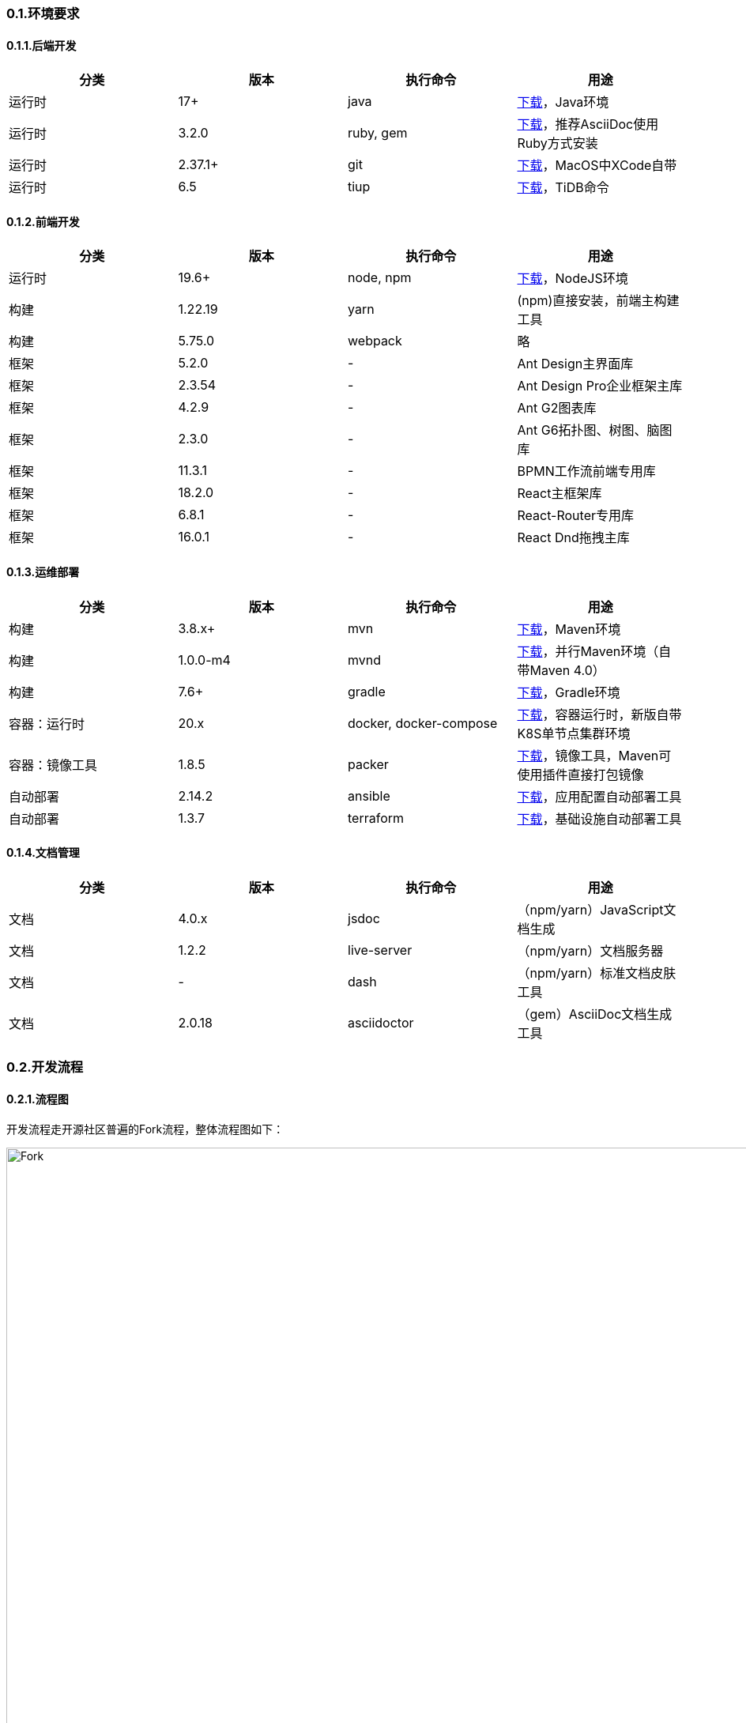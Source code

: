 ifndef::imagesdir[:imagesdir: ../images]
:data-uri:

=== 0.1.环境要求

==== 0.1.1.后端开发

[options="header"]
|====
|分类|版本|执行命令|用途
|运行时|17+|java|link:https://www.azul.com/downloads/?version=java-17-lts&package=jdk[下载,window="_blank"]，Java环境
|运行时|3.2.0|ruby, gem|link:https://www.ruby-lang.org/en/downloads/[下载,window="_blank"]，推荐AsciiDoc使用Ruby方式安装
|运行时|2.37.1+|git|link:https://git-scm.com/[下载,window="_blank"]，MacOS中XCode自带
|运行时|6.5|tiup|link:https://docs.pingcap.com/zh/tidb/stable/production-deployment-using-tiup[下载,window="_blank"]，TiDB命令
|====

==== 0.1.2.前端开发

[options="header"]
|====
|分类|版本|执行命令|用途
|运行时|19.6+|node, npm|link:https://nodejs.org/en/[下载,window="_blank"]，NodeJS环境
|构建|1.22.19|yarn|(npm)直接安装，前端主构建工具
|构建|5.75.0|webpack|略
|框架|5.2.0|-|Ant Design主界面库
|框架|2.3.54|-|Ant Design Pro企业框架主库
|框架|4.2.9|-|Ant G2图表库
|框架|2.3.0|-|Ant G6拓扑图、树图、脑图库
|框架|11.3.1|-|BPMN工作流前端专用库
|框架|18.2.0|-|React主框架库
|框架|6.8.1|-|React-Router专用库
|框架|16.0.1|-|React Dnd拖拽主库
|====

==== 0.1.3.运维部署

[options="header"]
|====
|分类|版本|执行命令|用途
|构建|3.8.x+|mvn|link:https://maven.apache.org/download.cgi[下载,window="_blank"]，Maven环境
|构建|1.0.0-m4|mvnd|link:https://github.com/apache/maven-mvnd/releases[下载,window="_blank"]，并行Maven环境（自带Maven 4.0）
|构建|7.6+|gradle|link:https://gradle.org/install/[下载,window="_blank"]，Gradle环境
|容器：运行时|20.x|docker, docker-compose|link:https://docs.docker.com/get-docker/[下载,window="_blank"]，容器运行时，新版自带K8S单节点集群环境
|容器：镜像工具|1.8.5|packer|link:https://developer.hashicorp.com/packer/downloads[下载,window="_blank"]，镜像工具，Maven可使用插件直接打包镜像
|自动部署|2.14.2|ansible|link:https://docs.ansible.com/ansible/latest/installation_guide/index.html[下载,window="_blank"]，应用配置自动部署工具
|自动部署|1.3.7|terraform|link:https://developer.hashicorp.com/terraform/downloads[下载,window="_blank"]，基础设施自动部署工具
|====

==== 0.1.4.文档管理


[options="header"]
|====
|分类|版本|执行命令|用途
|文档|4.0.x|jsdoc|（npm/yarn）JavaScript文档生成
|文档|1.2.2|live-server|（npm/yarn）文档服务器
|文档|-|dash|（npm/yarn）标准文档皮肤工具
|文档|2.0.18|asciidoctor|（gem）AsciiDoc文档生成工具
|====

=== 0.2.开发流程

==== 0.2.1.流程图

开发流程走开源社区普遍的Fork流程，整体流程图如下：

image::workflow-fork.png[Fork,1280]

整个环境中包括两种PR

* Dev PR / develop分支：从开发人员Fork分支中直接提交PR到 *develop* 分支的PR，*develop* 分支可配置到测试环境中直接提供给测试人员测试。
* Release PR / master分支：从 *develop* 分支提交同库PR到 *master* 分支中。

[WARNING]
*develop* 分支和 *master* 分支追加保护功能，锁定之后不允许任何形式的 push 动作直接修改分支中的内容，仅走PR流程可更改两个分支中的代码。

==== 0.2.2.操作步骤

操作流程参考如下步骤：

1. 在远程环境创建Fork（手工操作），Fork之后拿到自己的分支代码路径（如：https://gitee.com/account/xc.git）

2. 使用git命令从远程个人账号中下载代码

+
--
[source,bash]
----
$ git clone https://gitee.com/account/xc.git
----
--

3. 在本机项目中运行命令添加远程引用（引用名推荐：upstream）:

+
--
[source,bash]
----
$ git remote add upstream https://gitee.com/silentbalanceyh/xc.git
----
--

4. （上述三步执行完成后就搭建好了本地代码整体环境）提交代码流程：

+
--
[source,bash]
----
$ git add .
$ git commit -m "您的备注信息"
# 该步骤会提交代码到您自己的Fork分支：https://gitee.com/account/xc.git
$ git push      
----
--

5. 代码提交之后可在线提交PR到 *develop* 分支中，Code Review之后执行合并。
6. 更新代码流程：

+
--
[source,bash]
----
# 注意更新代码是从upstream中更新（develop分支）：https://gitee.com/silentbalanceyh/xc.git
$ git pull upstream develop

# 此步骤的目的是保持最新代码推送到自己Fork分支中
$ git push 
----
--

=== 0.3.部署流程

==== 0.3.1.流程图

部署流程参考下图：

image::workflow-deploy.png[Fork,1280]


==== 0.3.2.关于IaC

[NOTE]
====
IaC，全称为Infrastructure As Code（*基础设施即代码*），该术语在基础设施自动化时经常听到，它优势如下：

1. 使用IaC，只需单击一下即可重新创建任何复杂的基础结构。
2. 可以以IaC的形式对基础结构状态执行 *版本控制*。
3. 以开发人员为中心的基础架构管理工作流程，和开发的应用程序一样，IaaC代码的标准做法是遵循所有标准编码实践（测试、审查等）。

整个工作流中同时使用ansible和terraform是不冲突的，前者负责 *配置管理*（应用配置管理），后者负责 *基础设施*（服务器、网络、虚拟机、数据库等），协同工作，再借用Jenkins工具做好DevOps的流水线工作，实现最终开发、测试、生产环境的自动化开发测试运维部署。
====









